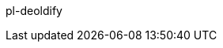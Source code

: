 pl-deoldify

//// 
================================

.. image:: https://img.shields.io/docker/v/fnndsc/pl-deoldify?sort=semver
    :target: https://hub.docker.com/r/fnndsc/pl-deoldify

.. image:: https://img.shields.io/github/license/fnndsc/pl-deoldify
    :target: https://github.com/FNNDSC/pl-deoldify/blob/master/LICENSE

.. image:: https://github.com/FNNDSC/pl-deoldify/workflows/ci/badge.svg
    :target: https://github.com/FNNDSC/pl-deoldify/actions


.. contents:: Table of Contents


.Abstract

DeOldify is an application to colorize images and videos with minimal effort.


.Description

``deoldify`` is a *ChRIS ds-type* application that takes in black and white images and videos, converts them into colored images. 
It can remove glitches, modify the skin tone, and provide a highly detailed and hyper realistic output. 
This application is aids in medical imaging technologies wherein the grayscale medical images are colored and the content is maintained. 


.Prerequisite

* A github account
* A docker account
* A ChRIS store account
* You can either have `docker` or `podman` installed on your system. 

.Configuration Procedure

. Install the latest version of python in your system:
+
----
# dnf install python3
---- 

. Install `cookiecutter`:
+
----
# dnf install cookiecutter
----

. Get the starter code for `cookiecutter`:
+
----
# cookiecutter https://github.com/FNNDSC/cookiecutter-chrisapp.git
----

. Fill out the following options: 
+
* `author_name [FNNDSC]`: The name of the author
* `author_email [dev@babyMRI.org]`: The mail address
* `app_repo_name[pl-app]`: The name of the repository in GitHub. Here, it is `pl-deoldify`. 
* `app_name [deoldify]`: Retain the default application name. Hit enter. 
* `app_python_class_name [Deoldify]`: Retain the default class name. Hit enter. 
* `Select app_type:` Select `ds` for Documentation. 
* `app_title`: Provide the title for this. 
* `app_category []`: Retain the default value. Hit enter. 
* `app_description [An app to ...]`: Provide the abstract for the application. 
* `app_documentation [http://wiki]`: Hit enter 
* `app_version [0.1]`: Select the default. 
* `Select test_automatically`: Choose `1`. 
* `Select publish_automatically`: Choose `1`. 
* `Select platforms`: Choose `1`
+
----
     _            _     _ _  __       
    | |          | |   | (_)/ _|      
  __| | ___  ___ | | __| |_| |_ _   _ 
 / _` |/ _ \/ _ \| |/ _` | |  _| | | |
| (_| |  __/ (_) | | (_| | | | | |_| |
 \__,_|\___|\___/|_|\__,_|_|_|  \__, |
                                 __/ |
                                |___/ 
----

. Create the input and output directories: 
+
----
# mkdir in out
----

. Run the command specifying the input and output directories: 
+
----
    docker run --rm -u $(id -u)                             \
        -v $(pwd)/in:/incoming -v $(pwd)/out:/outgoing      \
        fnndsc/SAG-anon deoldify                        \
        /incoming /outgoing
----

. Build `podman` container on the system: 
+
----
# podman build -t local/pl-deoldify .
----

. Optional: Get inline help:
+
----
docker run --rm fnndsc/SAG-anon deoldify --man
----
 
. You can view the modified images in the output folder. 